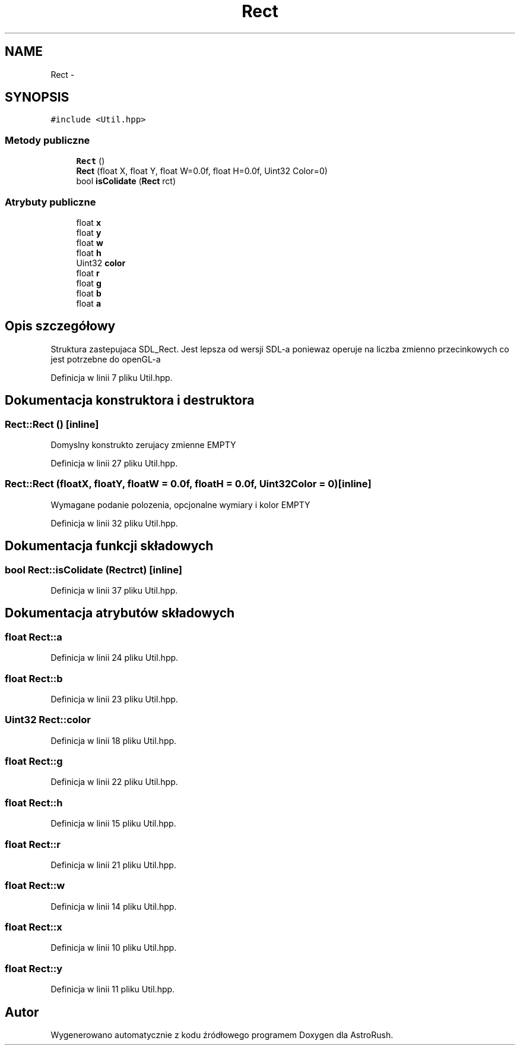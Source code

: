 .TH "Rect" 3 "Pn, 11 mar 2013" "Version 0.0.3" "AstroRush" \" -*- nroff -*-
.ad l
.nh
.SH NAME
Rect \- 
.SH SYNOPSIS
.br
.PP
.PP
\fC#include <Util\&.hpp>\fP
.SS "Metody publiczne"

.in +1c
.ti -1c
.RI "\fBRect\fP ()"
.br
.ti -1c
.RI "\fBRect\fP (float X, float Y, float W=0\&.0f, float H=0\&.0f, Uint32 Color=0)"
.br
.ti -1c
.RI "bool \fBisColidate\fP (\fBRect\fP rct)"
.br
.in -1c
.SS "Atrybuty publiczne"

.in +1c
.ti -1c
.RI "float \fBx\fP"
.br
.ti -1c
.RI "float \fBy\fP"
.br
.ti -1c
.RI "float \fBw\fP"
.br
.ti -1c
.RI "float \fBh\fP"
.br
.ti -1c
.RI "Uint32 \fBcolor\fP"
.br
.ti -1c
.RI "float \fBr\fP"
.br
.ti -1c
.RI "float \fBg\fP"
.br
.ti -1c
.RI "float \fBb\fP"
.br
.ti -1c
.RI "float \fBa\fP"
.br
.in -1c
.SH "Opis szczegółowy"
.PP 
Struktura zastepujaca SDL_Rect\&. Jest lepsza od wersji SDL-a poniewaz operuje na liczba zmienno przecinkowych co jest potrzebne do openGL-a 
.PP
Definicja w linii 7 pliku Util\&.hpp\&.
.SH "Dokumentacja konstruktora i destruktora"
.PP 
.SS "Rect::Rect ()\fC [inline]\fP"
Domyslny konstrukto zerujacy zmienne EMPTY 
.PP
Definicja w linii 27 pliku Util\&.hpp\&.
.SS "Rect::Rect (floatX, floatY, floatW = \fC0\&.0f\fP, floatH = \fC0\&.0f\fP, Uint32Color = \fC0\fP)\fC [inline]\fP"
Wymagane podanie polozenia, opcjonalne wymiary i kolor EMPTY 
.PP
Definicja w linii 32 pliku Util\&.hpp\&.
.SH "Dokumentacja funkcji składowych"
.PP 
.SS "bool Rect::isColidate (\fBRect\fPrct)\fC [inline]\fP"

.PP
Definicja w linii 37 pliku Util\&.hpp\&.
.SH "Dokumentacja atrybutów składowych"
.PP 
.SS "float Rect::a"

.PP
Definicja w linii 24 pliku Util\&.hpp\&.
.SS "float Rect::b"

.PP
Definicja w linii 23 pliku Util\&.hpp\&.
.SS "Uint32 Rect::color"

.PP
Definicja w linii 18 pliku Util\&.hpp\&.
.SS "float Rect::g"

.PP
Definicja w linii 22 pliku Util\&.hpp\&.
.SS "float Rect::h"

.PP
Definicja w linii 15 pliku Util\&.hpp\&.
.SS "float Rect::r"

.PP
Definicja w linii 21 pliku Util\&.hpp\&.
.SS "float Rect::w"

.PP
Definicja w linii 14 pliku Util\&.hpp\&.
.SS "float Rect::x"

.PP
Definicja w linii 10 pliku Util\&.hpp\&.
.SS "float Rect::y"

.PP
Definicja w linii 11 pliku Util\&.hpp\&.

.SH "Autor"
.PP 
Wygenerowano automatycznie z kodu źródłowego programem Doxygen dla AstroRush\&.
